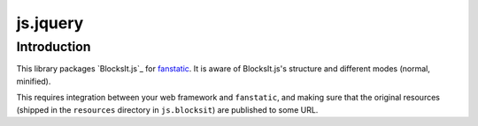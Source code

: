 js.jquery
*********

Introduction
============

This library packages `BlocksIt.js`_ for `fanstatic`_. It is aware of
BlocksIt.js's structure and different modes (normal, minified).

.. _`fanstatic`: http://fanstatic.org
.. _`blocksit`: http://www.inwebson.com/jquery/blocksit-js-dynamic-grid-layout-jquery-plugin/

This requires integration between your web framework and ``fanstatic``,
and making sure that the original resources (shipped in the ``resources``
directory in ``js.blocksit``) are published to some URL.
